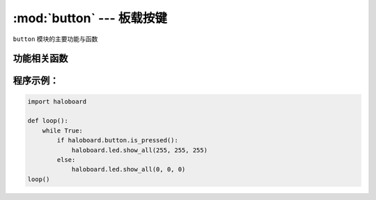 :mod:`button` --- 板载按键
=============================================

.. module:: button
    :synopsis: 板载按键

``button`` 模块的主要功能与函数

功能相关函数
----------------------

.. function:: is_pressed()

   获取按键A当前状态。 返回的结果是 ``True``：按键被按下， 或者 ``False``: 按键未被按下。

程序示例：
----------------------

.. code-block:: python

  import haloboard

  def loop():
      while True:
          if haloboard.button.is_pressed():
              haloboard.led.show_all(255, 255, 255)
          else:
              haloboard.led.show_all(0, 0, 0)
  loop()